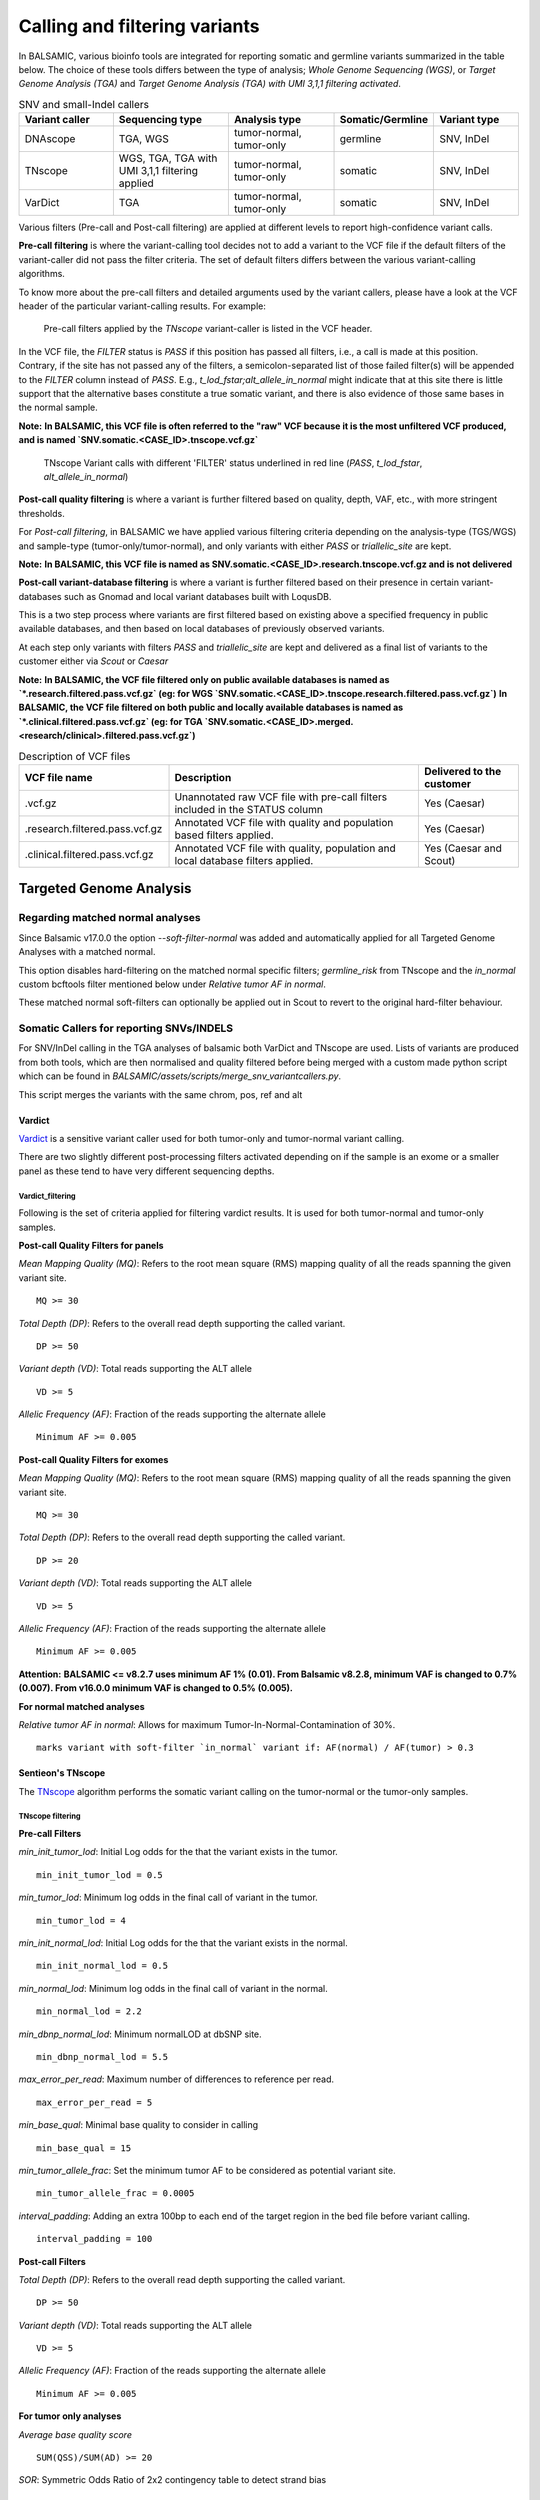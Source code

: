 ***********************************
Calling and filtering variants
***********************************

In BALSAMIC, various bioinfo tools are integrated for reporting somatic and germline variants summarized in the table below. The choice of these tools differs between the type of analysis; `Whole Genome Sequencing (WGS)`, or `Target Genome Analysis (TGA)` and `Target Genome Analysis (TGA) with UMI 3,1,1 filtering activated`.


.. list-table:: SNV and small-Indel callers
   :widths: 22 27 25 20 20
   :header-rows: 1

   * - Variant caller
     - Sequencing type
     - Analysis type
     - Somatic/Germline
     - Variant type
   * - DNAscope
     - TGA, WGS
     - tumor-normal, tumor-only
     - germline
     - SNV, InDel
   * - TNscope
     - WGS, TGA, TGA with UMI 3,1,1 filtering applied
     - tumor-normal, tumor-only
     - somatic
     - SNV, InDel
   * - VarDict
     - TGA
     - tumor-normal, tumor-only
     - somatic
     - SNV, InDel


Various filters (Pre-call and Post-call filtering) are applied at different levels to report high-confidence variant calls.

**Pre-call filtering** is where the variant-calling tool decides not to add a variant to the VCF file if the default filters of the variant-caller did not pass the filter criteria. The set of default filters differs between the various variant-calling algorithms.

To know more about the pre-call filters and detailed arguments used by the variant callers, please have a look at the VCF header of the particular variant-calling results.
For example:

..  figure:: images/vcf_filters.png
    :width: 500px

    Pre-call filters applied by the `TNscope` variant-caller is listed in the VCF header.


In the VCF file, the `FILTER` status is `PASS` if this position has passed all filters, i.e., a call is made at this position. Contrary,
if the site has not passed any of the filters, a semicolon-separated list of those failed filter(s) will be appended to the `FILTER` column instead of `PASS`. E.g., `t_lod_fstar;alt_allele_in_normal` might
indicate that at this site there is little support that the alternative bases constitute a true somatic variant, and there is also evidence of those same bases in the normal sample.


**Note:**
**In BALSAMIC, this VCF file is often referred to the "raw" VCF because it is the most unfiltered VCF produced, and is named `SNV.somatic.<CASE_ID>.tnscope.vcf.gz`**

..  figure:: images/filter_status.png
    :width: 500px

    TNscope Variant calls with different 'FILTER' status underlined in red line (`PASS`, `t_lod_fstar`, `alt_allele_in_normal`)


**Post-call quality filtering** is where a variant is further filtered based on quality, depth, VAF, etc., with more stringent thresholds.


For `Post-call filtering`, in BALSAMIC we have applied various filtering criteria depending on the analysis-type (TGS/WGS) and sample-type (tumor-only/tumor-normal), and only variants with either `PASS` or `triallelic_site` are kept.

**Note:**
**In BALSAMIC, this VCF file is named as SNV.somatic.<CASE_ID>.research.tnscope.vcf.gz and is not delivered**

**Post-call variant-database filtering** is where a variant is further filtered based on their presence in certain variant-databases such as Gnomad and local variant databases built with LoqusDB.

This is a two step process where variants are first filtered based on existing above a specified frequency in public available databases, and then based on local databases of previously observed variants.

At each step only variants with filters `PASS` and `triallelic_site` are kept and delivered as a final list of variants to the customer either via `Scout` or `Caesar`

**Note:**
**In BALSAMIC, the VCF file filtered only on public available databases is named as `*.research.filtered.pass.vcf.gz` (eg: for WGS `SNV.somatic.<CASE_ID>.tnscope.research.filtered.pass.vcf.gz`)**
**In BALSAMIC, the VCF file filtered on both public and locally available databases is named as `*.clinical.filtered.pass.vcf.gz` (eg: for TGA `SNV.somatic.<CASE_ID>.merged.<research/clinical>.filtered.pass.vcf.gz`)**

.. list-table:: Description of VCF files
   :widths: 30 50 20
   :header-rows: 1

   * - VCF file name
     - Description
     - Delivered to the customer
   * - .vcf.gz 
     - Unannotated raw VCF file with pre-call filters included in the STATUS column
     - Yes (Caesar)
   * - .research.filtered.pass.vcf.gz
     - Annotated VCF file with quality and population based filters applied.
     - Yes (Caesar)
   * - .clinical.filtered.pass.vcf.gz
     - Annotated VCF file with quality, population and local database filters applied.
     - Yes (Caesar and Scout)


**Targeted Genome Analysis**
#############################

Regarding matched normal analyses
******************************************

Since Balsamic v17.0.0 the option `--soft-filter-normal` was added and automatically applied for all Targeted Genome Analyses with a matched normal.

This option disables hard-filtering on the matched normal specific filters; `germline_risk` from TNscope and the `in_normal` custom bcftools filter mentioned below under *Relative tumor AF in normal*.

These matched normal soft-filters can optionally be applied out in Scout to revert to the original hard-filter behaviour.


Somatic Callers for reporting SNVs/INDELS
******************************************


For SNV/InDel calling in the TGA analyses of balsamic both VarDict and TNscope are used. Lists of variants are produced from both tools, which are then normalised and quality filtered before being merged with a custom made python script which can be found in `BALSAMIC/assets/scripts/merge_snv_variantcallers.py`.

This script merges the variants with the same chrom, pos, ref and alt


**Vardict**
===========

`Vardict <https://github.com/AstraZeneca-NGS/VarDict>`_ is a sensitive variant caller used for both tumor-only and tumor-normal variant calling.

There are two slightly different post-processing filters activated depending on if the sample is an exome or a smaller panel as these tend to have very different sequencing depths.

**Vardict_filtering**
^^^^^^^^^^^^^^^^^^^^^^

Following is the set of criteria applied for filtering vardict results. It is used for both tumor-normal and tumor-only samples.

**Post-call Quality Filters for panels**

*Mean Mapping Quality (MQ)*: Refers to the root mean square (RMS) mapping quality of all the reads spanning the given variant site.

::

    MQ >= 30

*Total Depth (DP)*: Refers to the overall read depth supporting the called variant.

::

    DP >= 50

*Variant depth (VD)*: Total reads supporting the ALT allele

::

    VD >= 5

*Allelic Frequency (AF)*: Fraction of the reads supporting the alternate allele

::

    Minimum AF >= 0.005

**Post-call Quality Filters for exomes**


*Mean Mapping Quality (MQ)*: Refers to the root mean square (RMS) mapping quality of all the reads spanning the given variant site.

::

    MQ >= 30

*Total Depth (DP)*: Refers to the overall read depth supporting the called variant.

::

    DP >= 20

*Variant depth (VD)*: Total reads supporting the ALT allele

::

    VD >= 5

*Allelic Frequency (AF)*: Fraction of the reads supporting the alternate allele

::

    Minimum AF >= 0.005


**Attention:**
**BALSAMIC <= v8.2.7 uses minimum AF 1% (0.01). From Balsamic v8.2.8, minimum VAF is changed to 0.7% (0.007). From v16.0.0 minimum VAF is changed to 0.5% (0.005).**

**For normal matched analyses**

*Relative tumor AF in normal*: Allows for maximum Tumor-In-Normal-Contamination of 30%.

::

    marks variant with soft-filter `in_normal` variant if: AF(normal) / AF(tumor) > 0.3



**Sentieon's TNscope**
=======================

The `TNscope <https://www.biorxiv.org/content/10.1101/250647v1.abstract>`_ algorithm performs the somatic variant calling on the tumor-normal or the tumor-only samples.

**TNscope filtering**
^^^^^^^^^^^^^^^^^^^^^^

**Pre-call Filters**

*min_init_tumor_lod*: Initial Log odds for the that the variant exists in the tumor.

::

    min_init_tumor_lod = 0.5


*min_tumor_lod*: Minimum log odds in the final call of variant in the tumor.

::

    min_tumor_lod = 4


*min_init_normal_lod*: Initial Log odds for the that the variant exists in the normal.

::

    min_init_normal_lod = 0.5


*min_normal_lod*: Minimum log odds in the final call of variant in the normal.

::

    min_normal_lod = 2.2

*min_dbnp_normal_lod*: Minimum normalLOD at dbSNP site.

::

    min_dbnp_normal_lod = 5.5

*max_error_per_read*: Maximum number of differences to reference per read.

::

    max_error_per_read = 5

*min_base_qual*: Minimal base quality to consider in calling

::

    min_base_qual = 15

*min_tumor_allele_frac*: Set the minimum tumor AF to be considered as potential variant site.

::

    min_tumor_allele_frac = 0.0005

*interval_padding*:  Adding an extra 100bp to each end of the target region in the bed file before variant calling.

::

    interval_padding = 100

**Post-call Filters**

*Total Depth (DP)*: Refers to the overall read depth supporting the called variant.

::

    DP >= 50

*Variant depth (VD)*: Total reads supporting the ALT allele

::

    VD >= 5

*Allelic Frequency (AF)*: Fraction of the reads supporting the alternate allele

::

    Minimum AF >= 0.005


**For tumor only analyses**

*Average base quality score*

::

    SUM(QSS)/SUM(AD) >= 20

*SOR*: Symmetric Odds Ratio of 2x2 contingency table to detect strand bias

::

    SOR < 2.7

**Note:**
**Additionally, variants labeled with triallelic site filter are not filtered out**

**For normal matched analyses**

*alt_allele_in_normal*: Default filter set by TNscope was considered too stringent in filtering tumor in normal and is removed.

::

    bcftools annotate -x FILTER/alt_allele_in_normal


*Relative tumor AF in normal*: Allows for maximum Tumor-In-Normal-Contamination of 30%.

::

    marks variant with soft-filter `in_normal` variant if: AF(normal) / AF(tumor) > 0.3


**Post-processing of TNscope variants**

After quality-filtering TNscope variants and before merging with VarDict variants the phased SNVs and InDels from TNscope are merged together to MNVs using a slightly modified script from `Sentieon-scripts <https://github.com/Sentieon/sentieon-scripts/blob/master/merge_mnp/merge_mnp.py>`_ which can be found in ``BALSAMIC/assets/scripts/merge_mnp.py``

This was done to avoid multiple representations of the same variant as VarDict already outputs these types of variants as MNVs, and because VEP isn't coded to handle phased SNVs in the interpretation of protein effect.

In the merging of phased SNVs to MNV we need to handle how to consolidate information from multiple variants into a single metric, and importantly also for the FILTER column.

An example is a MNV created by merging a phased germline SNV with a somatic SNV. This has been solved as follows:

- `MNV_CONFLICTING_FILTERS`: Is a filter given to MNVs with constituent variants with different filters (such as `in_normal` and `PASS`)

.. note::

    However, as we may have multiple filters which means similar things, such as germline_risk and in_normal, MNVs constituted by variants with only these filters set aren't exactly "conflicting".

Therefore the logic for setting `MNV_CONFLICTING_FILTERS` has been made a bit more complex, and in summary there are 3 possible outcomes for filters when merging SNVs/InDels into MNVs:

1. Single filter such as PASS, when all constituting variants all have the same filter and no other.
2. Multiple filters, such as in_normal,germline_risk, when all constituting variants have at least 1 of the matched normal filters.
3. `MNV_CONFLICTING_FILTERS` when the merged variants have conflicting filters, and they don't all contain matched normal filters.

.. note::

    In addition to this a few more fields are added to the INFO field of the created MNVs containing comma-separated lists of AD, AF, and FILTER from its constituting variants.


**Post-call Observation database Filters**


*GNOMADAF_POPMAX*: Maximum Allele Frequency across populations

::

    GNOMADAF_popmax <= 0.005  (or) GNOMADAF_popmax == "."

*SWEGENAF*: SweGen Allele Frequency

::

    SWEGENAF <= 0.01  (or) SWEGENAF == "."

*Frq*: Frequency of observation of the variants from normal `Clinical` samples

::

    Frq <= 0.01  (or) Frq == "."

*ArtefactFrq*: Frequency of observation of the variants from normal WGS samples merged to ~1200X coverage

::

    ArtefactFrq <= 0.1  (or) ArtefactFrq == "."

This above corresponds to at least 4 observations in a database of 29 cases of merged WGS samples.

**Target Genome Analysis with UMI's into account**
**************************************************

**Sentieon's TNscope**
=======================
`UMI workflow <https://balsamic.readthedocs.io/en/latest/FAQs.html>`_ performs the variant calling of SNVs/INDELS using the `TNscope` algorithm from UMI consensus-called reads.
The following filter applies for both tumor-normal and tumor-only samples.

**Pre-call Filters**

*minreads*: Filtering of consensus called reads based on the minimum reads supporting each UMI tag group

::

    minreads = 3,1,1

It means that at least `3` read-pairs need to support the UMI-group (based on the UMI-tag and the aligned genomic positions), and with at least 1 read-pair from each strand (F1R2 and F2R1).
**NOTE:** This filtering is performed on the bamfile before variant calling.


*min_init_tumor_lod*: Initial Log odds for the that the variant exists in the tumor.

::

    min_init_tumor_lod = 0.5


*min_tumor_lod*: Minimum log odds in the final call of variant in the tumor.

::

    min_tumor_lod = 4


*min_init_normal_lod*: Initial Log odds for the that the variant exists in the normal.

::

    min_init_normal_lod = 0.5


*min_normal_lod*: Minimum log odds in the final call of variant in the normal.

::

    min_normal_lod = 2.2

*min_dbnp_normal_lod*: Minimum normalLOD at dbSNP site.

::

    min_dbnp_normal_lod = 5.5

*max_error_per_read*: Maximum number of differences to reference per read.

::

    max_error_per_read = 5

*min_base_qual*: Minimal base quality to consider in calling

::
    min_base_qual = 15

*min_tumor_allele_frac*: Set the minimum tumor AF to be considered as potential variant site.

::

    min_tumor_allele_frac = 0.0005

*interval_padding*:  Adding an extra 100bp to each end of the target region in the bed file before variant calling.

::

    interval_padding = 100


**Post-call Quality Filters**

*alt_allele_in_normal*: Default filter set by TNscope was considered too stringent in filtering tumor in normal and is removed.

::

    bcftools annotate -x FILTER/alt_allele_in_normal

*Relative tumor AF in normal*: Allows for maximum Tumor-In-Normal-Contamination of 30%.

::

    excludes variant if: AF(normal) / AF(tumor) > 0.3

**Post-call Observation database Filters**

*GNOMADAF_POPMAX*: Maximum Allele Frequency across populations

::

    GNOMADAF_popmax <= 0.02 (or) GNOMADAF_popmax == "."

*SWEGENAF*: SweGen Allele Frequency

::

    SWEGENAF <= 0.01  (or) SWEGENAF == "."

*Frq*: Frequency of observation of the variants from normal `Clinical` samples

::

    Frq <= 0.01  (or) Frq == "."

The variants scored as `PASS` or `triallelic_sites` are included in the final vcf file (`SNV.somatic.<CASE_ID>.tnscope.<research/clinical>.filtered.pass.vcf.gz`).

**Whole Genome Sequencing (WGS)**
**********************************

**Sentieon's TNscope**
=======================

BALSAMIC utilizes the `TNscope` algorithm for calling somatic SNVs and INDELS in WGS samples.
The `TNscope <https://www.biorxiv.org/content/10.1101/250647v1.abstract>`_ algorithm performs the somatic variant calling on the tumor-normal or the tumor-only samples.

**TNscope filtering (Tumor_normal)**
^^^^^^^^^^^^^^^^^^^^^^^^^^^^^^^^^^^^^

**Pre-call Filters**

*Apply TNscope trained MachineLearning Model*: Sets MLrejected on variants with ML_PROB below 0.32.

::
    ML model: SentieonTNscopeModel_GiAB_HighAF_LowFP-201711.05.model is applied

*min_init_tumor_lod*: Initial Log odds for the that the variant exists in the tumor.

::

    min_init_tumor_lod = 1


*min_tumor_lod*: Minimum log odds in the final call of variant in the tumor.

::

    min_tumor_lod = 8


*min_init_normal_lod*: Initial Log odds for the that the variant exists in the normal.

::

    min_init_normal_lod = 0.5


*min_normal_lod*: Minimum log odds in the final call of variant in the normal.

::

    min_normal_lod = 1

**Post-call Quality Filters**

*Total Depth (DP)*: Refers to the overall read depth from all target samples supporting the variant call

::

    DP(tumor) >= 10 (or) DP(normal) >= 10

*Allelic Depth (AD)*: Total reads supporting the ALT allele in the tumor sample

::

    AD(tumor) >= 3

*Allelic Frequency (AF)*: Fraction of the reads supporting the alternate allele

::

    Minimum AF(tumor) >= 0.05

*alt_allele_in_normal*: Default filter set by TNscope was considered too stringent in filtering tumor in normal and is removed.

::

    bcftools annotate -x FILTER/alt_allele_in_normal


*Relative tumor AF in normal*: Allows for maximum Tumor-In-Normal-Contamination of 30%.

::

    excludes variant if: AF(normal) / AF(tumor) > 0.3

**Post-call Observation database Filters**

*GNOMADAF_POPMAX*: Maximum Allele Frequency across populations

::

    GNOMADAF_popmax <= 0.001 (or) GNOMADAF_popmax == "."

::

    SWEGENAF <= 0.01  (or) SWEGENAF == "."

*Frq*: Frequency of observation of the variants from normal `Clinical` samples

::

    Frq <= 0.01  (or) Frq == "."

The variants scored as `PASS` or `triallelic_sites` are included in the final vcf file (`SNV.somatic.<CASE_ID>.tnscope.<research/clinical>.filtered.pass.vcf.gz`).

**TNscope filtering (tumor_only)**
^^^^^^^^^^^^^^^^^^^^^^^^^^^^^^^^^^^

**Pre-call Filters**

*min_init_tumor_lod*: Initial Log odds for the that the variant exists in the tumor.

::

    min_init_tumor_lod = 1


*min_tumor_lod*: Minimum log odds in the final call of variant in the tumor.

::

    min_tumor_lod = 8

The somatic variants in TNscope raw VCF file (`SNV.somatic.<CASE_ID>.tnscope.all.vcf.gz`) are filtered out for the genomic regions that are not reliable (eg: centromeric regions, non-chromosome contigs) to enhance the computation time. This WGS interval region file is collected from gatk_bundles `<gs://gatk-legacy-bundles/b37/wgs_calling_regions.v1.interval_list>`_.

**Post-call Quality Filters**


*Total Depth (DP)*: Refers to the overall read depth supporting the variant call

::

    DP(tumor) >= 10

*Allelic Depth (AD)*: Total reads supporting the ALT allele in the tumor sample

::

    AD(tumor) > 3

*Allelic Frequency (AF)*: Fraction of the reads supporting the alternate allele

::

    Minimum AF(tumor) > 0.05

::

    SUM(QSS)/SUM(AD) >= 20

*Read Counts*: Count of reads in a given (F1R2, F2R1) pair orientation supporting the alternate allele and reference alleles

::

    ALT_F1R2 > 0, ALT_F2R1 > 0
    REF_F1R2 > 0, REF_F2R1 > 0

*SOR*: Symmetric Odds Ratio of 2x2 contingency table to detect strand bias

::

    SOR < 3

**Post-call Observation database Filters**

*GNOMADAF_POPMAX*: Maximum Allele Frequency across populations

::

    GNOMADAF_popmax <= 0.001 (or) GNOMADAF_popmax == "."


*Normalized base quality scores*:  The sum of base quality scores for each allele (QSS) is divided by the allelic depth of alt and ref alleles (AD)

::

    SWEGENAF <= 0.01  (or) SWEGENAF == "."

*Frq*: Frequency of observation of the variants from normal `Clinical` samples

::

    Frq <= 0.01  (or) Frq == "."

The variants scored as `PASS` or `triallelic_sites` are included in the final vcf file (`SNV.somatic.<CASE_ID>.tnscope.<research/clinical>.filtered.pass.vcf.gz`).

**Attention:**
**BALSAMIC <= v8.2.10 uses GNOMAD_popmax <= 0.005. From Balsamic v9.0.0, this settings is changed to 0.02, to reduce the stringency.**
**BALSAMIC >= v11.0.0 removes unmapped reads from the bam and cram files for all the workflows.**
**BALSAMIC >= v13.0.0 keeps unmapped reads in bam and cram files for all the workflows.**
**BALSAMIC >= v16.0.0 uses UMIs for duplicate removal bam in standard TGA workflows.**

